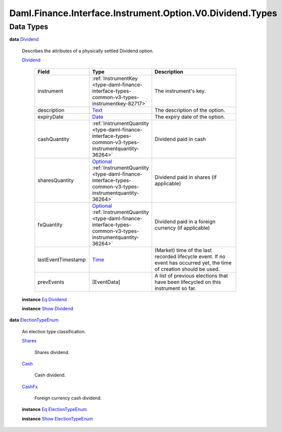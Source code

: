 .. Copyright (c) 2024 Digital Asset (Switzerland) GmbH and/or its affiliates. All rights reserved.
.. SPDX-License-Identifier: Apache-2.0

.. _module-daml-finance-interface-instrument-option-v0-dividend-types-32782:

Daml.Finance.Interface.Instrument.Option.V0.Dividend.Types
==========================================================

Data Types
----------

.. _type-daml-finance-interface-instrument-option-v0-dividend-types-dividend-7997:

**data** `Dividend <type-daml-finance-interface-instrument-option-v0-dividend-types-dividend-7997_>`_

  Describes the attributes of a physically settled Dividend option\.

  .. _constr-daml-finance-interface-instrument-option-v0-dividend-types-dividend-79286:

  `Dividend <constr-daml-finance-interface-instrument-option-v0-dividend-types-dividend-79286_>`_

    .. list-table::
       :widths: 15 10 30
       :header-rows: 1

       * - Field
         - Type
         - Description
       * - instrument
         - :ref:`InstrumentKey <type-daml-finance-interface-types-common-v3-types-instrumentkey-82717>`
         - The instrument's key\.
       * - description
         - `Text <https://docs.daml.com/daml/stdlib/Prelude.html#type-ghc-types-text-51952>`_
         - The description of the option\.
       * - expiryDate
         - `Date <https://docs.daml.com/daml/stdlib/Prelude.html#type-da-internal-lf-date-32253>`_
         - The expiry date of the option\.
       * - cashQuantity
         - :ref:`InstrumentQuantity <type-daml-finance-interface-types-common-v3-types-instrumentquantity-36264>`
         - Dividend paid in cash
       * - sharesQuantity
         - `Optional <https://docs.daml.com/daml/stdlib/Prelude.html#type-da-internal-prelude-optional-37153>`_ :ref:`InstrumentQuantity <type-daml-finance-interface-types-common-v3-types-instrumentquantity-36264>`
         - Dividend paid in shares (if applicable)
       * - fxQuantity
         - `Optional <https://docs.daml.com/daml/stdlib/Prelude.html#type-da-internal-prelude-optional-37153>`_ :ref:`InstrumentQuantity <type-daml-finance-interface-types-common-v3-types-instrumentquantity-36264>`
         - Dividend paid in a foreign currency (if applicable)
       * - lastEventTimestamp
         - `Time <https://docs.daml.com/daml/stdlib/Prelude.html#type-da-internal-lf-time-63886>`_
         - (Market) time of the last recorded lifecycle event\. If no event has occurred yet, the time of creation should be used\.
       * - prevEvents
         - \[EventData\]
         - A list of previous elections that have been lifecycled on this instrument so far\.

  **instance** `Eq <https://docs.daml.com/daml/stdlib/Prelude.html#class-ghc-classes-eq-22713>`_ `Dividend <type-daml-finance-interface-instrument-option-v0-dividend-types-dividend-7997_>`_

  **instance** `Show <https://docs.daml.com/daml/stdlib/Prelude.html#class-ghc-show-show-65360>`_ `Dividend <type-daml-finance-interface-instrument-option-v0-dividend-types-dividend-7997_>`_

.. _type-daml-finance-interface-instrument-option-v0-dividend-types-electiontypeenum-74590:

**data** `ElectionTypeEnum <type-daml-finance-interface-instrument-option-v0-dividend-types-electiontypeenum-74590_>`_

  An election type classification\.

  .. _constr-daml-finance-interface-instrument-option-v0-dividend-types-shares-60469:

  `Shares <constr-daml-finance-interface-instrument-option-v0-dividend-types-shares-60469_>`_

    Shares dividend\.

  .. _constr-daml-finance-interface-instrument-option-v0-dividend-types-cash-32962:

  `Cash <constr-daml-finance-interface-instrument-option-v0-dividend-types-cash-32962_>`_

    Cash dividend\.

  .. _constr-daml-finance-interface-instrument-option-v0-dividend-types-cashfx-20670:

  `CashFx <constr-daml-finance-interface-instrument-option-v0-dividend-types-cashfx-20670_>`_

    Foreign currency cash dividend\.

  **instance** `Eq <https://docs.daml.com/daml/stdlib/Prelude.html#class-ghc-classes-eq-22713>`_ `ElectionTypeEnum <type-daml-finance-interface-instrument-option-v0-dividend-types-electiontypeenum-74590_>`_

  **instance** `Show <https://docs.daml.com/daml/stdlib/Prelude.html#class-ghc-show-show-65360>`_ `ElectionTypeEnum <type-daml-finance-interface-instrument-option-v0-dividend-types-electiontypeenum-74590_>`_
